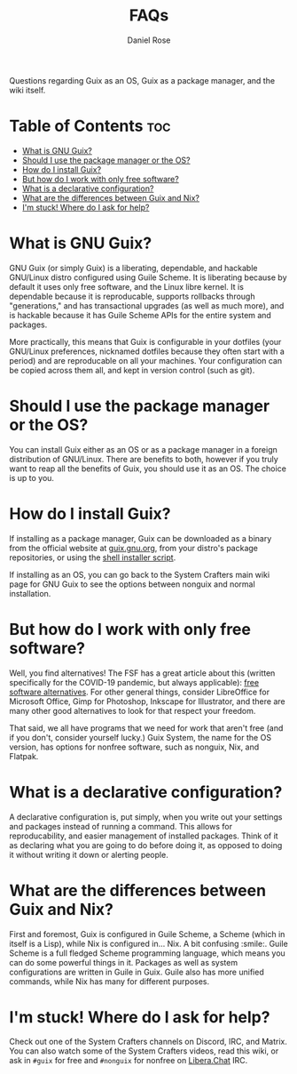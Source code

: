 #+TITLE: FAQs
#+AUTHOR: Daniel Rose

Questions regarding Guix as an OS, Guix as a package manager, and the wiki itself.

* Table of Contents :toc:
- [[#what-is-gnu-guix][What is GNU Guix?]]
- [[#should-i-use-the-package-manager-or-the-os][Should I use the package manager or the OS?]]
- [[#how-do-i-install-guix][How do I install Guix?]]
- [[#but-how-do-i-work-with-only-free-software][But how do I work with only free software?]]
- [[#what-is-a-declarative-configuration][What is a declarative configuration?]]
- [[#what-are-the-differences-between-guix-and-nix][What are the differences between Guix and Nix?]]
- [[#im-stuck-where-do-i-ask-for-help][I'm stuck! Where do I ask for help?]]

* What is GNU Guix?

GNU Guix (or simply Guix) is a liberating, dependable, and hackable
GNU/Linux distro configured using Guile Scheme. It is liberating
because by default it uses only free software, and the Linux libre
kernel. It is dependable because it is reproducable, supports
rollbacks through "generations," and has transactional upgrades (as
well as much more), and is hackable because it has Guile Scheme APIs
for the entire system and packages.

More practically, this means that Guix is configurable in your
dotfiles (your GNU/Linux preferences, nicknamed dotfiles because they
often start with a period) and are reproducable on all your
machines. Your configuration can be copied across them all, and kept
in version control (such as git).

* Should I use the package manager or the OS?

You can install Guix either as an OS or as a package manager in a
foreign distribution of GNU/Linux. There are benefits to both, however
if you truly want to reap all the benefits of Guix, you should use it
as an OS. The choice is up to you.

* How do I install Guix?

If installing as a package manager, Guix can be downloaded as a binary
from the official website at [[https://guix.gnu.org/download][guix.gnu.org]], from your distro's package
repositories, or using the [[https://git.savannah.gnu.org/cgit/guix.git/plain/etc/guix-install.sh][shell installer script]].

If installing as an OS, you can go back to the System Crafters main
wiki page for GNU Guix to see the options between nonguix and normal
installation.

* But how do I work with only free software?

Well, you find alternatives! The FSF has a great article about this
(written specifically for the COVID-19 pandemic, but always
applicable): [[https://www.fsf.org/blogs/community/better-than-zoom-try-these-free-software-tools-for-staying-in-touch][free software alternatives]]. For other general things,
consider LibreOffice for Microsoft Office, Gimp for Photoshop,
Inkscape for Illustrator, and there are many other good alternatives
to look for that respect your freedom.

That said, we all have programs that we need for work that aren't free
(and if you don't, consider yourself lucky.) Guix System, the name for
the OS version, has options for nonfree software, such as nonguix,
Nix, and Flatpak.

* What is a declarative configuration?

A declarative configuration is, put simply, when you write out your
settings and packages instead of running a command. This allows for
reproducability, and easier management of installed packages. Think of
it as declaring what you are going to do before doing it, as opposed
to doing it without writing it down or alerting people.

* What are the differences between Guix and Nix?

First and foremost, Guix is configured in Guile Scheme, a Scheme
(which in itself is a Lisp), while Nix is configured in... Nix. A bit
confusing :smile:. Guile Scheme is a full fledged Scheme programming
language, which means you can do some powerful things in it. Packages
as well as system configurations are written in Guile in Guix. Guile
also has more unified commands, while Nix has many for different
purposes.

* I'm stuck! Where do I ask for help?

Check out one of the System Crafters channels on Discord, IRC, and
Matrix. You can also watch some of the System Crafters videos, read
this wiki, or ask in ~#guix~ for free and ~#nonguix~ for nonfree on [[https://libera.chat][Libera.Chat]]
IRC.
